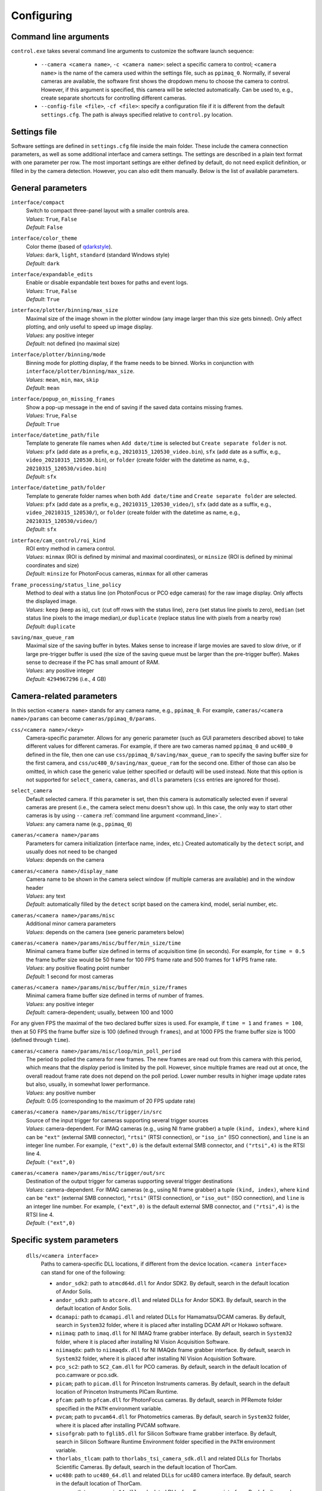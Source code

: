.. _configuring:

Configuring
=========================


.. _command_line:

Command line arguments
-------------------------

``control.exe`` takes several command line arguments to customize the software launch sequence:

    - ``--camera <camera name>``, ``-c <camera name>``: select a specific camera to control; ``<camera name>`` is the name of the camera used within the settings file, such as ``ppimaq_0``. Normally, if several cameras are available, the software first shows the dropdown menu to choose the camera to control. However, if this argument is specified, this camera will be selected automatically. Can be used to, e.g., create separate shortcuts for controlling different cameras.
    - ``--config-file <file>``, ``-cf <file>``: specify a configuration file if it is different from the default ``settings.cfg``. The path is always specified relative to ``control.py`` location.



.. _settings_file:

Settings file
-------------------------

Software settings are defined in ``settings.cfg`` file inside the main folder. These include the camera connection parameters, as well as some additional interface and camera settings. The settings are described in a plain text format with one parameter per row. The most important settings are either defined by default, do not need explicit definition, or filled in by the camera detection. However, you can also edit them manually. Below is the list of available parameters.

.. _settings_file_general:

General parameters
-------------------------

``interface/compact``
    | Switch to compact three-panel layout with a smaller controls area.
    | *Values*: ``True``, ``False``
    | *Default*: ``False``

``interface/color_theme``
    | Color theme (based of `qdarkstyle <https://github.com/ColinDuquesnoy/QDarkStyleSheet>`__).
    | *Values*: ``dark``, ``light``, ``standard`` (standard Windows style)
    | *Default*: ``dark``

``interface/expandable_edits``
    | Enable or disable expandable text boxes for paths and event logs.
    | *Values*: ``True``, ``False``
    | *Default*: ``True``

``interface/plotter/binning/max_size``
    | Maximal size of the image shown in the plotter window (any image larger than this size gets binned). Only affect plotting, and only useful to speed up image display.
    | *Values*: any positive integer
    | *Default*: not defined (no maximal size)

``interface/plotter/binning/mode``
    | Binning mode for plotting display, if the frame needs to be binned. Works in conjunction with ``interface/plotter/binning/max_size``.
    | *Values*: ``mean``, ``min``, ``max``, ``skip``
    | *Default*: ``mean``

``interface/popup_on_missing_frames``
    | Show a pop-up message in the end of saving if the saved data contains missing frames.
    | *Values*: ``True``, ``False``
    | *Default*: ``True``

``interface/datetime_path/file``
    | Template to generate file names when ``Add date/time`` is selected but ``Create separate folder`` is not.
    | *Values*: ``pfx`` (add date as a prefix, e.g., ``20210315_120530_video.bin``), ``sfx`` (add date as a suffix, e.g., ``video_20210315_120530.bin``), or ``folder`` (create folder with the datetime as name, e.g.,  ``20210315_120530/video.bin``)
    | *Default*: ``sfx``

``interface/datetime_path/folder``
    | Template to generate folder names when both ``Add date/time`` and ``Create separate folder`` are selected.
    | *Values*: ``pfx`` (add date as a prefix, e.g., ``20210315_120530_video/``), ``sfx`` (add date as a suffix, e.g., ``video_20210315_120530/``), or ``folder`` (create folder with the datetime as name, e.g.,  ``20210315_120530/video/``)
    | *Default*: ``sfx``

``interface/cam_control/roi_kind``
    | ROI entry method in camera control.
    | *Values*: ``minmax`` (ROI is defined by minimal and maximal coordinates), or ``minsize`` (ROI is defined by minimal coordinates and size)
    | *Default*: ``minsize`` for PhotonFocus cameras, ``minmax`` for all other cameras

``frame_processing/status_line_policy``
    | Method to deal with a status line (on PhotonFocus or PCO edge cameras) for the raw image display. Only affects the displayed image.
    | *Values*: ``keep`` (keep as is), ``cut`` (cut off rows with the status line), ``zero`` (set status line pixels to zero), ``median`` (set status line pixels to the image median),or ``duplicate`` (replace status line with pixels from a nearby row)
    | *Default*: ``duplicate``

``saving/max_queue_ram``
    | Maximal size of the saving buffer in bytes. Makes sense to increase if large movies are saved to slow drive, or if large pre-trigger buffer is used (the size of the saving queue must be larger than the pre-trigger buffer). Makes sense to decrease if the PC has small amount of RAM.
    | *Values*: any positive integer
    | *Default*: ``4294967296`` (i.e., 4 GB)


.. _settings_file_camera:

Camera-related parameters
-------------------------

In this section ``<camera name>`` stands for any camera name, e.g., ``ppimaq_0``. For example, ``cameras/<camera name>/params`` can become ``cameras/ppimaq_0/params``.

``css/<camera name>/<key>``
    | Camera-specific parameter. Allows for any generic parameter (such as GUI parameters described above) to take different values for different cameras. For example, if there are two cameras named ``ppimaq_0`` and ``uc480_0`` defined in the file, then one can use ``css/ppimaq_0/saving/max_queue_ram`` to specify the saving buffer size for the first camera, and ``css/uc480_0/saving/max_queue_ram`` for the second one. Either of those can also be omitted, in which case the generic value (either specified or default) will be used instead. Note that this option is not supported for ``select_camera``, ``cameras``, and ``dlls`` parameters (``css`` entries are ignored for those).

``select_camera``
    | Default selected camera. If this parameter is set, then this camera is automatically selected even if several cameras are present (i.e., the camera select menu doesn't show up). In this case, the only way to start other cameras is by using ``--camera`` :ref:`command line argument <command_line>`.
    | *Values*: any camera name (e.g., ``ppimaq_0``)


``cameras/<camera name>/params``
    | Parameters for camera initialization (interface name, index, etc.) Created automatically by the ``detect`` script, and usually does not need to be changed
    | *Values*: depends on the camera

``cameras/<camera name>/display_name``
    | Camera name to be shown in the camera select window (if multiple cameras are available) and in the window header
    | *Values*: any text
    | *Default*: automatically filled by the ``detect`` script based on the camera kind, model, serial number, etc.


``cameras/<camera name>/params/misc``
    | Additional minor camera parameters
    | *Values*: depends on the camera (see generic parameters below)

``cameras/<camera name>/params/misc/buffer/min_size/time``
    | Minimal camera frame buffer size defined in terms of acquisition time (in seconds). For example, for ``time = 0.5`` the frame buffer size would be 50 frame for 100 FPS frame rate and 500 frames for 1 kFPS frame rate.
    | *Values*: any positive floating point number
    | *Default*: 1 second for most cameras

``cameras/<camera name>/params/misc/buffer/min_size/frames``
    | Minimal camera frame buffer size defined in terms of number of frames.
    | *Values*: any positive integer
    | *Default*: camera-dependent; usually, between 100 and 1000

For any given FPS the maximal of the two declared buffer sizes is used. For example, if ``time = 1`` and ``frames = 100``, then at 50 FPS the frame buffer size is 100 (defined through ``frames``), and at 1000 FPS the frame buffer size is 1000 (defined through ``time``).

``cameras/<camera name>/params/misc/loop/min_poll_period``
    | The period to polled the camera for new frames. The new frames are read out from this camera with this period, which means that the *display* period is limited by the poll. However, since multiple frames are read out at once, the overall readout frame rate does not depend on the poll period. Lower number results in higher image update rates but also, usually, in somewhat lower performance.
    | *Values*: any positive number
    | *Default*: 0.05 (corresponding to the maximum of 20 FPS update rate)

``cameras/<camera name>/params/misc/trigger/in/src``
    | Source of the input trigger for cameras supporting several trigger sources
    | *Values*: camera-dependent. For IMAQ cameras (e.g., using NI frame grabber) a tuple ``(kind, index)``, where ``kind`` can be ``"ext"`` (external SMB connector), ``"rtsi"`` (RTSI connection), or ``"iso_in"`` (ISO connection), and ``line`` is an integer line number. For example, ``("ext",0)`` is the default external SMB connector, and ``("rtsi",4)`` is the RTSI line 4.
    | *Default*: ``("ext",0)``

``cameras/<camera name>/params/misc/trigger/out/src``
    | Destination of the output trigger for cameras supporting several trigger destinations
    | *Values*: camera-dependent. For IMAQ cameras (e.g., using NI frame grabber) a tuple ``(kind, index)``, where ``kind`` can be ``"ext"`` (external SMB connector), ``"rtsi"`` (RTSI connection), or ``"iso_out"`` (ISO connection), and ``line`` is an integer line number. For example, ``("ext",0)`` is the default external SMB connector, and ``("rtsi",4)`` is the RTSI line 4.
    | *Default*: ``("ext",0)``


.. _settings_file_system:

Specific system parameters
--------------------------

    ``dlls/<camera interface>``
        | Paths to camera-specific DLL locations, if different from the device location. ``<camera interface>`` can stand for one of the following:
    
        - ``andor_sdk2``: path to ``atmcd64d.dll`` for Andor SDK2. By default, search in the default location of Andor Solis.
        - ``andor_sdk3``: path to ``atcore.dll`` and related DLLs for Andor SDK3. By default, search in the default location of Andor Solis.
        - ``dcamapi``: path to ``dcamapi.dll`` and related DLLs for Hamamatsu/DCAM cameras. By default, search in ``System32`` folder, where it is placed after installing DCAM API or Hokawo software.
        - ``niimaq``: path to ``imaq.dll`` for NI IMAQ frame grabber interface. By default, search in ``System32`` folder, where it is placed after installing NI Vision Acquisition Software.
        - ``niimaqdx``: path to ``niimaqdx.dll`` for NI IMAQdx frame grabber interface. By default, search in ``System32`` folder, where it is placed after installing NI Vision Acquisition Software.
        - ``pco_sc2``: path to ``SC2_Cam.dll`` for PCO cameras. By default, search in the default location of pco.camware or pco.sdk.
        - ``picam``; path to ``picam.dll`` for Princeton Instruments cameras. By default, search in the default location of Princeton Instruments PICam Runtime.
        - ``pfcam``: path to ``pfcam.dll`` for PhotonFocus cameras. By default, search in PFRemote folder specified in the ``PATH`` environment variable.
        - ``pvcam``; path to ``pvcam64.dll`` for Photometrics cameras. By default, search in ``System32`` folder, where it is placed after installing PVCAM software.
        - ``sisofgrab``: path to ``fglib5.dll`` for Silicon Software frame grabber interface. By default, search in Silicon Software Runtime Environment folder specified in the ``PATH`` environment variable.
        - ``thorlabs_tlcam``: path to ``thorlabs_tsi_camera_sdk.dll`` and related DLLs for Thorlabs Scientific Cameras. By default, search in the default location of ThorCam.
        - ``uc480``: path to ``uc480_64.dll`` and related DLLs for uc480 camera interface. By default, search in the default location of ThorCam.
        - ``ueye``: path to ``ueye_api_64.dll`` and related DLLs for uEye camera interface. By default, search in the default location of IDS Software Suite.